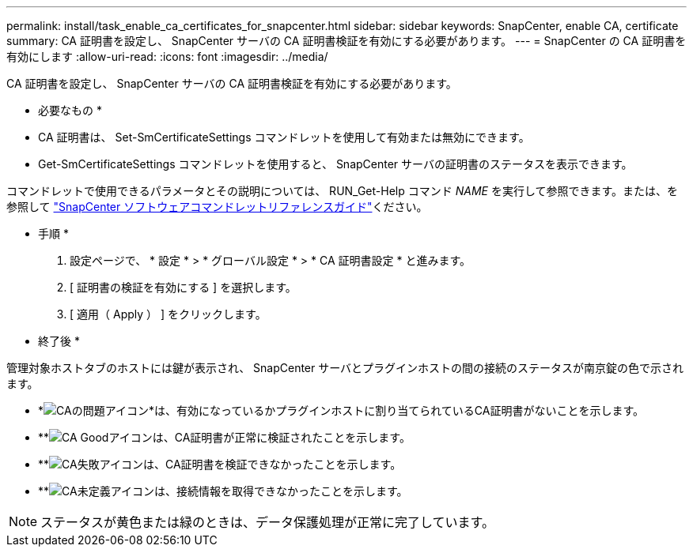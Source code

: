 ---
permalink: install/task_enable_ca_certificates_for_snapcenter.html 
sidebar: sidebar 
keywords: SnapCenter, enable CA, certificate 
summary: CA 証明書を設定し、 SnapCenter サーバの CA 証明書検証を有効にする必要があります。 
---
= SnapCenter の CA 証明書を有効にします
:allow-uri-read: 
:icons: font
:imagesdir: ../media/


[role="lead"]
CA 証明書を設定し、 SnapCenter サーバの CA 証明書検証を有効にする必要があります。

* 必要なもの *

* CA 証明書は、 Set-SmCertificateSettings コマンドレットを使用して有効または無効にできます。
* Get-SmCertificateSettings コマンドレットを使用すると、 SnapCenter サーバの証明書のステータスを表示できます。


コマンドレットで使用できるパラメータとその説明については、 RUN_Get-Help コマンド _NAME_ を実行して参照できます。または、を参照して https://docs.netapp.com/us-en/snapcenter-cmdlets-47/index.html["SnapCenter ソフトウェアコマンドレットリファレンスガイド"^]ください。

* 手順 *

. 設定ページで、 * 設定 * > * グローバル設定 * > * CA 証明書設定 * と進みます。
. [ 証明書の検証を有効にする ] を選択します。
. [ 適用（ Apply ） ] をクリックします。


* 終了後 *

管理対象ホストタブのホストには鍵が表示され、 SnapCenter サーバとプラグインホストの間の接続のステータスが南京錠の色で示されます。

* *image:../media/enable_ca_issues_icon.png["CAの問題アイコン"]*は、有効になっているかプラグインホストに割り当てられているCA証明書がないことを示します。
* **image:../media/enable_ca_good_icon.png["CA Goodアイコン"]は、CA証明書が正常に検証されたことを示します。
* **image:../media/enable_ca_failed_icon.png["CA失敗アイコン"]は、CA証明書を検証できなかったことを示します。
* **image:../media/enable_ca_undefined_icon.png["CA未定義アイコン"]は、接続情報を取得できなかったことを示します。



NOTE: ステータスが黄色または緑のときは、データ保護処理が正常に完了しています。
